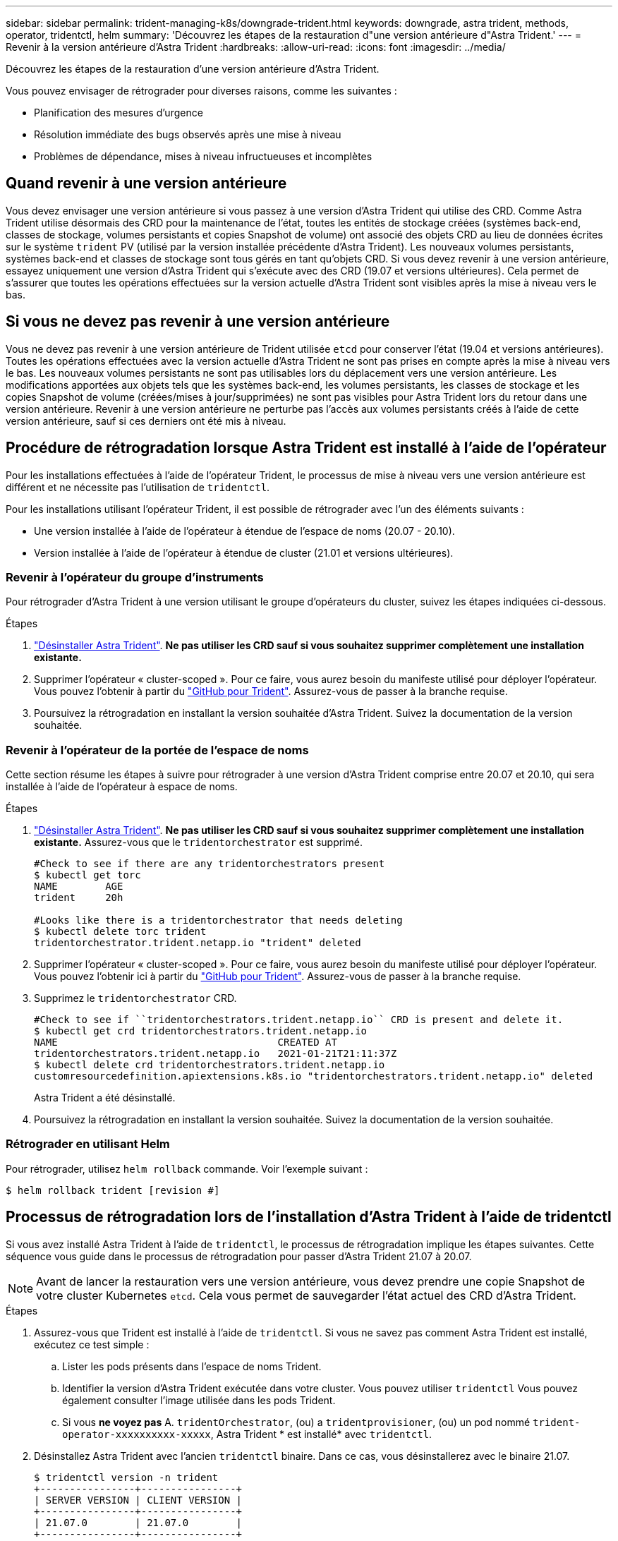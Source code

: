---
sidebar: sidebar 
permalink: trident-managing-k8s/downgrade-trident.html 
keywords: downgrade, astra trident, methods, operator, tridentctl, helm 
summary: 'Découvrez les étapes de la restauration d"une version antérieure d"Astra Trident.' 
---
= Revenir à la version antérieure d'Astra Trident
:hardbreaks:
:allow-uri-read: 
:icons: font
:imagesdir: ../media/


Découvrez les étapes de la restauration d'une version antérieure d'Astra Trident.

Vous pouvez envisager de rétrograder pour diverses raisons, comme les suivantes :

* Planification des mesures d'urgence
* Résolution immédiate des bugs observés après une mise à niveau
* Problèmes de dépendance, mises à niveau infructueuses et incomplètes




== Quand revenir à une version antérieure

Vous devez envisager une version antérieure si vous passez à une version d'Astra Trident qui utilise des CRD. Comme Astra Trident utilise désormais des CRD pour la maintenance de l'état, toutes les entités de stockage créées (systèmes back-end, classes de stockage, volumes persistants et copies Snapshot de volume) ont associé des objets CRD au lieu de données écrites sur le système `trident` PV (utilisé par la version installée précédente d'Astra Trident). Les nouveaux volumes persistants, systèmes back-end et classes de stockage sont tous gérés en tant qu'objets CRD. Si vous devez revenir à une version antérieure, essayez uniquement une version d'Astra Trident qui s'exécute avec des CRD (19.07 et versions ultérieures). Cela permet de s'assurer que toutes les opérations effectuées sur la version actuelle d'Astra Trident sont visibles après la mise à niveau vers le bas.



== Si vous ne devez pas revenir à une version antérieure

Vous ne devez pas revenir à une version antérieure de Trident utilisée `etcd` pour conserver l'état (19.04 et versions antérieures). Toutes les opérations effectuées avec la version actuelle d'Astra Trident ne sont pas prises en compte après la mise à niveau vers le bas. Les nouveaux volumes persistants ne sont pas utilisables lors du déplacement vers une version antérieure. Les modifications apportées aux objets tels que les systèmes back-end, les volumes persistants, les classes de stockage et les copies Snapshot de volume (créées/mises à jour/supprimées) ne sont pas visibles pour Astra Trident lors du retour dans une version antérieure. Revenir à une version antérieure ne perturbe pas l'accès aux volumes persistants créés à l'aide de cette version antérieure, sauf si ces derniers ont été mis à niveau.



== Procédure de rétrogradation lorsque Astra Trident est installé à l'aide de l'opérateur

Pour les installations effectuées à l'aide de l'opérateur Trident, le processus de mise à niveau vers une version antérieure est différent et ne nécessite pas l'utilisation de `tridentctl`.

Pour les installations utilisant l'opérateur Trident, il est possible de rétrograder avec l'un des éléments suivants :

* Une version installée à l'aide de l'opérateur à étendue de l'espace de noms (20.07 - 20.10).
* Version installée à l'aide de l'opérateur à étendue de cluster (21.01 et versions ultérieures).




=== Revenir à l'opérateur du groupe d'instruments

Pour rétrograder d'Astra Trident à une version utilisant le groupe d'opérateurs du cluster, suivez les étapes indiquées ci-dessous.

.Étapes
. link:uninstall-trident.html["Désinstaller Astra Trident"^]. **Ne pas utiliser les CRD sauf si vous souhaitez supprimer complètement une installation existante.**
. Supprimer l'opérateur « cluster-scoped ». Pour ce faire, vous aurez besoin du manifeste utilisé pour déployer l'opérateur. Vous pouvez l'obtenir à partir du https://github.com/NetApp/trident/blob/stable/v21.07/deploy/bundle.yaml["GitHub pour Trident"^]. Assurez-vous de passer à la branche requise.
. Poursuivez la rétrogradation en installant la version souhaitée d'Astra Trident. Suivez la documentation de la version souhaitée.




=== Revenir à l'opérateur de la portée de l'espace de noms

Cette section résume les étapes à suivre pour rétrograder à une version d'Astra Trident comprise entre 20.07 et 20.10, qui sera installée à l'aide de l'opérateur à espace de noms.

.Étapes
. link:uninstall-trident.html["Désinstaller Astra Trident"^]. **Ne pas utiliser les CRD sauf si vous souhaitez supprimer complètement une installation existante.** Assurez-vous que le `tridentorchestrator` est supprimé.
+
[listing]
----
#Check to see if there are any tridentorchestrators present
$ kubectl get torc
NAME        AGE
trident     20h

#Looks like there is a tridentorchestrator that needs deleting
$ kubectl delete torc trident
tridentorchestrator.trident.netapp.io "trident" deleted
----
. Supprimer l'opérateur « cluster-scoped ». Pour ce faire, vous aurez besoin du manifeste utilisé pour déployer l'opérateur. Vous pouvez l'obtenir ici à partir du https://github.com/NetApp/trident/blob/stable/v21.07/deploy/bundle.yaml["GitHub pour Trident"^]. Assurez-vous de passer à la branche requise.
. Supprimez le `tridentorchestrator` CRD.
+
[listing]
----
#Check to see if ``tridentorchestrators.trident.netapp.io`` CRD is present and delete it.
$ kubectl get crd tridentorchestrators.trident.netapp.io
NAME                                     CREATED AT
tridentorchestrators.trident.netapp.io   2021-01-21T21:11:37Z
$ kubectl delete crd tridentorchestrators.trident.netapp.io
customresourcedefinition.apiextensions.k8s.io "tridentorchestrators.trident.netapp.io" deleted
----
+
Astra Trident a été désinstallé.

. Poursuivez la rétrogradation en installant la version souhaitée. Suivez la documentation de la version souhaitée.




=== Rétrograder en utilisant Helm

Pour rétrograder, utilisez `helm rollback` commande. Voir l'exemple suivant :

[listing]
----
$ helm rollback trident [revision #]
----


== Processus de rétrogradation lors de l'installation d'Astra Trident à l'aide de tridentctl

Si vous avez installé Astra Trident à l'aide de `tridentctl`, le processus de rétrogradation implique les étapes suivantes. Cette séquence vous guide dans le processus de rétrogradation pour passer d'Astra Trident 21.07 à 20.07.


NOTE: Avant de lancer la restauration vers une version antérieure, vous devez prendre une copie Snapshot de votre cluster Kubernetes `etcd`. Cela vous permet de sauvegarder l'état actuel des CRD d'Astra Trident.

.Étapes
. Assurez-vous que Trident est installé à l'aide de `tridentctl`. Si vous ne savez pas comment Astra Trident est installé, exécutez ce test simple :
+
.. Lister les pods présents dans l'espace de noms Trident.
.. Identifier la version d'Astra Trident exécutée dans votre cluster. Vous pouvez utiliser `tridentctl` Vous pouvez également consulter l'image utilisée dans les pods Trident.
.. Si vous *ne voyez pas* A. `tridentOrchestrator`, (ou) a `tridentprovisioner`, (ou) un pod nommé `trident-operator-xxxxxxxxxx-xxxxx`, Astra Trident * est installé* avec `tridentctl`.


. Désinstallez Astra Trident avec l'ancien `tridentctl` binaire. Dans ce cas, vous désinstallerez avec le binaire 21.07.
+
[listing]
----
$ tridentctl version -n trident
+----------------+----------------+
| SERVER VERSION | CLIENT VERSION |
+----------------+----------------+
| 21.07.0        | 21.07.0        |
+----------------+----------------+

$ tridentctl uninstall -n trident
INFO Deleted Trident deployment.
INFO Deleted Trident daemonset.
INFO Deleted Trident service.
INFO Deleted Trident secret.
INFO Deleted cluster role binding.
INFO Deleted cluster role.
INFO Deleted service account.
INFO Deleted pod security policy.                  podSecurityPolicy=tridentpods
INFO The uninstaller did not delete Trident's namespace in case it is going to be reused.
INFO Trident uninstallation succeeded.
----
. Une fois le fichier terminé, procurez-vous le binaire Trident pour la version souhaitée (dans cet exemple, 20.07) et installez Astra Trident. Vous pouvez générer des YAML personnalisées pour un link:../trident-get-started/kubernetes-customize-deploy-tridentctl.html["installation personnalisée"^] si nécessaire.
+
[listing]
----
$ cd 20.07/trident-installer/
$ ./tridentctl install -n trident-ns
INFO Created installer service account.            serviceaccount=trident-installer
INFO Created installer cluster role.               clusterrole=trident-installer
INFO Created installer cluster role binding.       clusterrolebinding=trident-installer
INFO Created installer configmap.                  configmap=trident-installer
...
...
INFO Deleted installer cluster role binding.
INFO Deleted installer cluster role.
INFO Deleted installer service account.
----
+
Le processus de rétrogradation est terminé.


